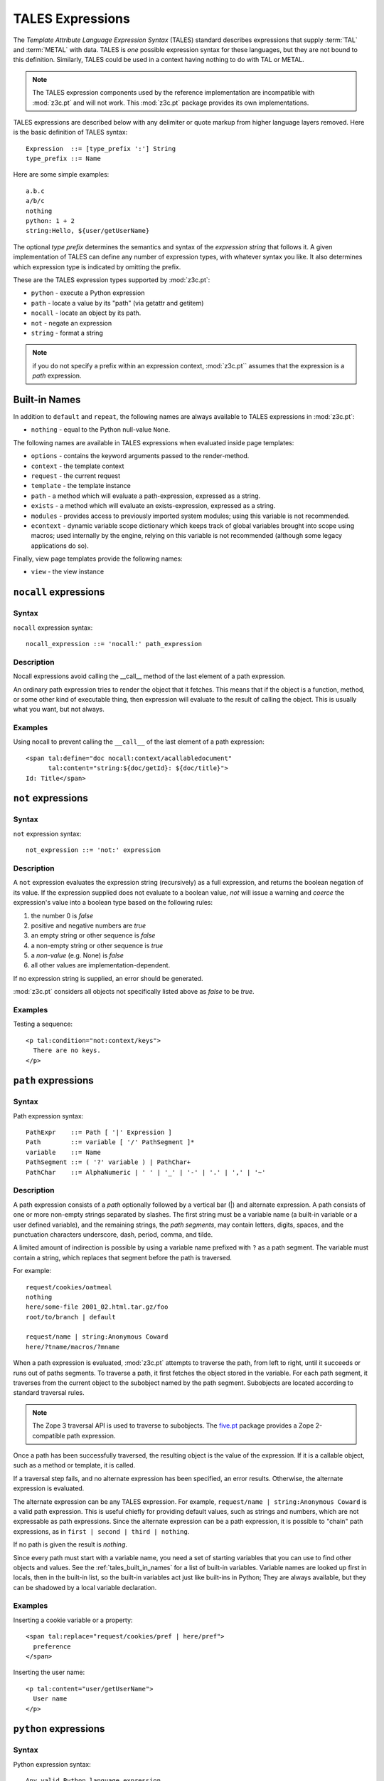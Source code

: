 .. _tales_chapter:

TALES Expressions
=================

The *Template Attribute Language Expression Syntax* (TALES) standard
describes expressions that supply :term:`TAL` and :term:`METAL` with
data. TALES is *one* possible expression syntax for these languages,
but they are not bound to this definition.  Similarly, TALES could be
used in a context having nothing to do with TAL or METAL.

.. note:: The TALES expression components used by the reference implementation are incompatible with :mod:`z3c.pt` and will not work. This :mod:`z3c.pt` package provides its own implementations.

TALES expressions are described below with any delimiter or quote
markup from higher language layers removed.  Here is the basic
definition of TALES syntax::

      Expression  ::= [type_prefix ':'] String
      type_prefix ::= Name

Here are some simple examples::

      a.b.c
      a/b/c
      nothing
      python: 1 + 2
      string:Hello, ${user/getUserName}

The optional *type prefix* determines the semantics and syntax of the
*expression string* that follows it.  A given implementation of TALES
can define any number of expression types, with whatever syntax you
like. It also determines which expression type is indicated by
omitting the prefix.

These are the TALES expression types supported by :mod:`z3c.pt`:

* ``python`` - execute a Python expression

* ``path`` - locate a value by its "path" (via getattr and getitem)

* ``nocall`` - locate an object by its path.

* ``not`` - negate an expression

* ``string`` - format a string

.. note:: if you do not specify a prefix within an expression context,
   :mod:`z3c.pt`` assumes that the expression is a *path*
   expression.

.. _tales_built_in_names:

Built-in Names
--------------

In addition to ``default`` and ``repeat``, the following names are always available to TALES expressions in
:mod:`z3c.pt`:

- ``nothing`` - equal to the Python null-value ``None``.

The following names are available in TALES expressions when evaluated inside page templates:

- ``options`` - contains the keyword arguments passed to the render-method.

- ``context`` - the template context

- ``request`` - the current request

- ``template`` - the template instance

- ``path`` - a method which will evaluate a path-expression, expressed as a string.

- ``exists`` - a method which will evaluate an exists-expression, expressed as a string.

- ``modules`` - provides access to previously imported system modules; using this variable is not recommended.

- ``econtext`` - dynamic variable scope dictionary which keeps track of global variables brought into scope using macros; used internally by the engine, relying on this variable is not recommended (although some legacy applications do so).

Finally, view page templates provide the following names:

- ``view`` - the view instance

``nocall`` expressions
----------------------

Syntax
~~~~~~

``nocall`` expression syntax::

        nocall_expression ::= 'nocall:' path_expression

Description
~~~~~~~~~~~

Nocall expressions avoid calling the __call__ method of the last
element of a path expression.

An ordinary path expression tries to render the object that it
fetches.  This means that if the object is a function, method, or some
other kind of executable thing, then expression will evaluate to the
result of calling the object.  This is usually what you want, but not
always.

Examples
~~~~~~~~

Using nocall to prevent calling the ``__call__`` of the last element
of a path expression::

        <span tal:define="doc nocall:context/acallabledocument"
              tal:content="string:${doc/getId}: ${doc/title}">
        Id: Title</span>

``not`` expressions
-------------------

Syntax
~~~~~~

``not`` expression syntax::

        not_expression ::= 'not:' expression

Description
~~~~~~~~~~~

A ``not`` expression evaluates the expression string (recursively) as
a full expression, and returns the boolean negation of its value. If
the expression supplied does not evaluate to a boolean value, *not*
will issue a warning and *coerce* the expression's value into a
boolean type based on the following rules:

#. the number 0 is *false*

#. positive and negative numbers are *true*

#. an empty string or other sequence is *false*

#. a non-empty string or other sequence is *true*

#. a *non-value* (e.g. None) is *false*

#. all other values are implementation-dependent.

If no expression string is supplied, an error should be generated.

:mod:`z3c.pt` considers all objects not specifically listed above as
*false* to be *true*.

Examples
~~~~~~~~

Testing a sequence::

        <p tal:condition="not:context/keys">
          There are no keys.
        </p>

``path`` expressions
--------------------

Syntax
~~~~~~

Path expression syntax::

        PathExpr    ::= Path [ '|' Expression ]
        Path        ::= variable [ '/' PathSegment ]*
        variable    ::= Name
        PathSegment ::= ( '?' variable ) | PathChar+
        PathChar    ::= AlphaNumeric | ' ' | '_' | '-' | '.' | ',' | '~'

Description
~~~~~~~~~~~

A path expression consists of a *path* optionally followed by a
vertical bar (|) and alternate expression.  A path consists of one or
more non-empty strings separated by slashes. The first string must be
a variable name (a built-in variable or a user defined variable), and
the remaining strings, the *path segments*, may contain letters,
digits, spaces, and the punctuation characters underscore, dash,
period, comma, and tilde.

A limited amount of indirection is possible by using a variable name
prefixed with ``?`` as a path segment.  The variable must contain a
string, which replaces that segment before the path is traversed.

For example::

        request/cookies/oatmeal
        nothing
        here/some-file 2001_02.html.tar.gz/foo
        root/to/branch | default

        request/name | string:Anonymous Coward
        here/?tname/macros/?mname

When a path expression is evaluated, :mod:`z3c.pt` attempts to
traverse the path, from left to right, until it succeeds or runs out
of paths segments.  To traverse a path, it first fetches the object
stored in the variable.  For each path segment, it traverses from the
current object to the subobject named by the path segment. Subobjects
are located according to standard traversal rules.

.. note:: The Zope 3 traversal API is used to traverse to subobjects. The `five.pt <http://pypi.python.org/pypi/five.pt>`_ package provides a Zope 2-compatible path expression.

Once a path has been successfully traversed, the resulting object is
the value of the expression.  If it is a callable object, such as a
method or template, it is called.

If a traversal step fails, and no alternate expression has been
specified, an error results.  Otherwise, the alternate expression is
evaluated.

The alternate expression can be any TALES expression. For example,
``request/name | string:Anonymous Coward`` is a valid path
expression.  This is useful chiefly for providing default values, such
as strings and numbers, which are not expressable as path expressions.
Since the alternate expression can be a path expression, it is
possible to "chain" path expressions, as in ``first | second | third |
nothing``.

If no path is given the result is *nothing*.

Since every path must start with a variable name, you need a set of
starting variables that you can use to find other objects and values.
See the :ref:`tales_built_in_names` for a list of built-in variables.
Variable names are looked up first in locals, then in the built-in
list, so the built-in variables act just like built-ins in Python;
They are always available, but they can be shadowed by a local
variable declaration.

Examples
~~~~~~~~

Inserting a cookie variable or a property::

        <span tal:replace="request/cookies/pref | here/pref">
          preference
        </span>

Inserting the user name::

        <p tal:content="user/getUserName">
          User name
        </p>

``python`` expressions
----------------------

Syntax
~~~~~~

Python expression syntax::

        Any valid Python language expression

Description
~~~~~~~~~~~

Python expressions evaluate Python code in a restricted
environment (no access to variables starting with an underscore). Python expressions offer the same facilities as those
available in Python-based Scripts and DTML variable expressions.

.. warning: Zope 2 page templates may be executed in a security-restricted environment which ties in with the Zope 2 security model. This is not supported by :mod:`z3c.pt`.

Examples
~~~~~~~~

Using a module usage (pick a random choice from a list)::

    <span tal:replace="python:random.choice([
                       'one', 'two', 'three', 'four', 'five'])">
      A random number between one and five
    </span>

String processing (capitalize the user name)::

    <p tal:content="python:user.getUserName().capitalize()">
      User Name
    </p>

Basic math (convert an image size to megabytes)::

    <p tal:content="python:image.getSize() / 1048576.0">
      12.2323
    </p>

String formatting (format a float to two decimal places)::

    <p tal:content="python:'%0.2f' % size">
      13.56
    </p>

``string`` expressions
----------------------

Syntax
~~~~~~

String expression syntax::

        string_expression ::= ( plain_string | [ varsub ] )*
        varsub            ::= ( '$' Path ) | ( '${' Path '}' )
        plain_string      ::= ( '$$' | non_dollar )*
        non_dollar        ::= any character except '$'

Description
~~~~~~~~~~~

String expressions interpret the expression string as text. If no
expression string is supplied the resulting string is *empty*. The
string can contain variable substitutions of the form ``$name`` or
``${path}``, where ``name`` is a variable name, and ``path`` is a path
expression.  The escaped string value of the path expression is
inserted into the string.

.. note:: To prevent a ``$`` from being interpreted this
   way, it must be escaped as ``$$``.

Examples
~~~~~~~~

Basic string formatting::

    <span tal:replace="string:$this and $that">
      Spam and Eggs
    </span>

Using paths::

    <p tal:content="string:${request/form/total}">
      total: 12
    </p>

Including a dollar sign::

    <p tal:content="string:$$$cost">
      cost: $42.00
    </p>

